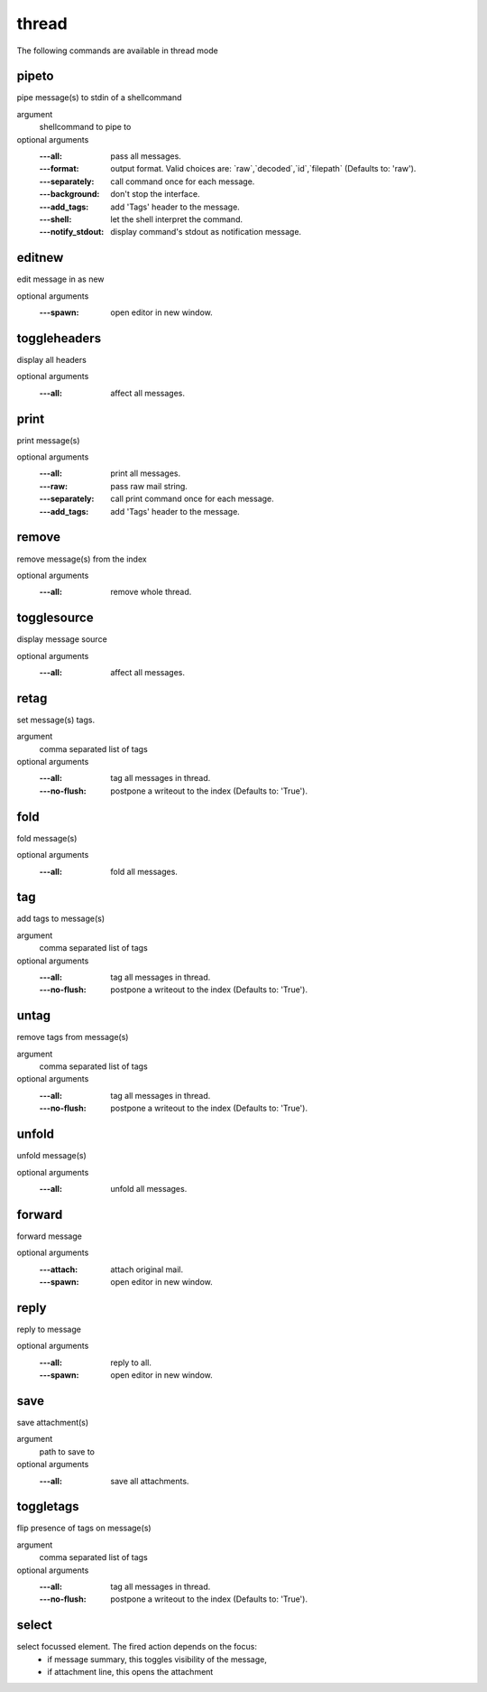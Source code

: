 thread
------
The following commands are available in thread mode

.. index:: pipeto

pipeto
______

pipe message(s) to stdin of a shellcommand

argument
	shellcommand to pipe to

optional arguments
	:---all: pass all messages.
	:---format: output format. Valid choices are: \`raw\`,\`decoded\`,\`id\`,\`filepath\` (Defaults to: 'raw').
	:---separately: call command once for each message.
	:---background: don't stop the interface.
	:---add_tags: add 'Tags' header to the message.
	:---shell: let the shell interpret the command.
	:---notify_stdout: display command's stdout as notification message.

.. index:: editnew

editnew
_______

edit message in as new

optional arguments
	:---spawn: open editor in new window.

.. index:: toggleheaders

toggleheaders
_____________

display all headers

optional arguments
	:---all: affect all messages.

.. index:: print

print
_____

print message(s)

optional arguments
	:---all: print all messages.
	:---raw: pass raw mail string.
	:---separately: call print command once for each message.
	:---add_tags: add 'Tags' header to the message.

.. index:: remove

remove
______

remove message(s) from the index

optional arguments
	:---all: remove whole thread.

.. index:: togglesource

togglesource
____________

display message source

optional arguments
	:---all: affect all messages.

.. index:: retag

retag
_____

set message(s) tags.

argument
	comma separated list of tags

optional arguments
	:---all: tag all messages in thread.
	:---no-flush: postpone a writeout to the index (Defaults to: 'True').

.. index:: fold

fold
____

fold message(s)

optional arguments
	:---all: fold all messages.

.. index:: tag

tag
___

add tags to message(s)

argument
	comma separated list of tags

optional arguments
	:---all: tag all messages in thread.
	:---no-flush: postpone a writeout to the index (Defaults to: 'True').

.. index:: untag

untag
_____

remove tags from message(s)

argument
	comma separated list of tags

optional arguments
	:---all: tag all messages in thread.
	:---no-flush: postpone a writeout to the index (Defaults to: 'True').

.. index:: unfold

unfold
______

unfold message(s)

optional arguments
	:---all: unfold all messages.

.. index:: forward

forward
_______

forward message

optional arguments
	:---attach: attach original mail.
	:---spawn: open editor in new window.

.. index:: reply

reply
_____

reply to message

optional arguments
	:---all: reply to all.
	:---spawn: open editor in new window.

.. index:: save

save
____

save attachment(s)

argument
	path to save to

optional arguments
	:---all: save all attachments.

.. index:: toggletags

toggletags
__________

flip presence of tags on message(s)

argument
	comma separated list of tags

optional arguments
	:---all: tag all messages in thread.
	:---no-flush: postpone a writeout to the index (Defaults to: 'True').

.. index:: select

select
______

select focussed element. The fired action depends on the focus:
        - if message summary, this toggles visibility of the message,
        - if attachment line, this opens the attachment


